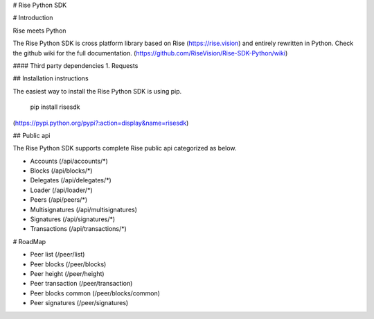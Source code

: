 # Rise Python SDK

# Introduction

Rise meets Python

The Rise Python SDK is cross platform library based on Rise (https://rise.vision) and entirely rewritten in Python. Check the github wiki for the full documentation. (https://github.com/RiseVision/Rise-SDK-Python/wiki)

#### Third party dependencies
1. Requests

## Installation instructions

The easiest way to install the Rise Python SDK is using pip.

    pip install risesdk

(https://pypi.python.org/pypi?:action=display&name=risesdk)

## Public api

The Rise Python SDK supports complete Rise public api categorized as below.

- Accounts (/api/accounts/*)
- Blocks (/api/blocks/*)
- Delegates (/api/delegates/*)
- Loader (/api/loader/*)
- Peers (/api/peers/*)
- Multisignatures (/api/multisignatures)
- Signatures (/api/signatures/*)
- Transactions (/api/transactions/*)

# RoadMap

- Peer list (/peer/list)
- Peer blocks (/peer/blocks)
- Peer height (/peer/height)
- Peer transaction (/peer/transaction)
- Peer blocks common (/peer/blocks/common)
- Peer signatures (/peer/signatures)


